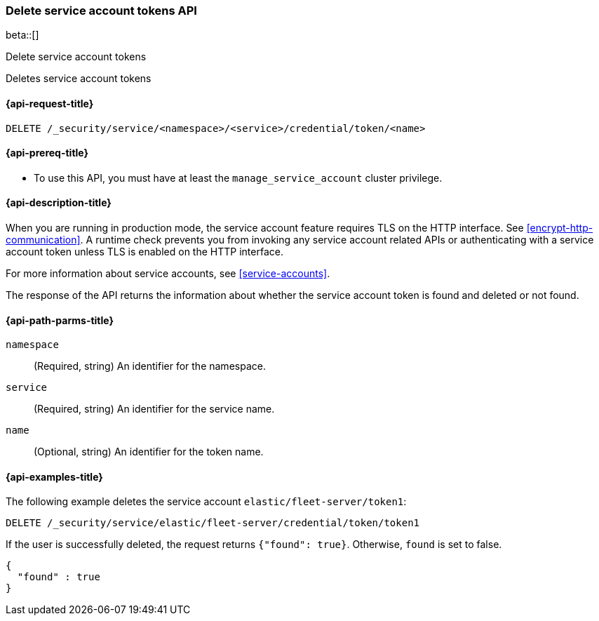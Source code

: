 [role="xpack"]
[[security-api-delete-service-account-tokens]]
=== Delete service account tokens API

beta::[]

++++
<titleabbrev>Delete service account tokens</titleabbrev>
++++

Deletes service account tokens

[[security-api-delete-service-account-tokens-request]]
==== {api-request-title}

`DELETE /_security/service/<namespace>/<service>/credential/token/<name>`

[[security-api-delete-service-account-tokens-prereqs]]
==== {api-prereq-title}

* To use this API, you must have at least the `manage_service_account` cluster privilege.

[[security-api-delete-service-account-tokens-desc]]
==== {api-description-title}

When you are running in production mode, the service account feature requires TLS on the HTTP interface.
See <<encrypt-http-communication>>. A runtime check prevents you from invoking any service account
related APIs or authenticating with a service account token unless TLS is enabled on the HTTP interface.

For more information about service accounts, see <<service-accounts>>.

The response of the API returns the information about whether the service account token is found and deleted
or not found.

[[security-api-delete-service-account-tokens-path-params]]
==== {api-path-parms-title}

`namespace`::
(Required, string) An identifier for the namespace.

`service`::
(Required, string) An identifier for the service name.

`name`::
(Optional, string) An identifier for the token name.

[[security-api-delete-service-account-tokens-example]]
==== {api-examples-title}

The following example deletes the service account `elastic/fleet-server/token1`:

[source,console]
--------------------------------------------------
DELETE /_security/service/elastic/fleet-server/credential/token/token1
--------------------------------------------------

If the user is successfully deleted, the request returns `{"found": true}`.
Otherwise, `found` is set to false.

[source,js]
--------------------------------------------------
{
  "found" : true
}
--------------------------------------------------
// NOTCONSOLE
